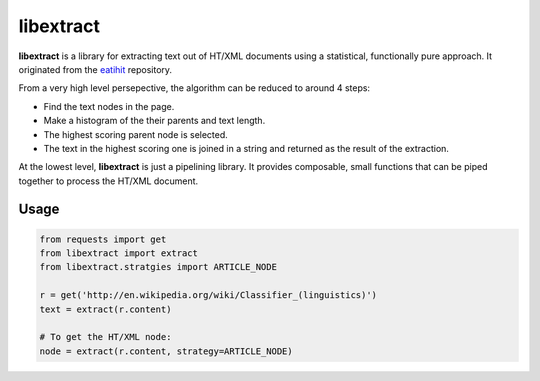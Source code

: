 libextract
==========

**libextract** is a library for extracting text out of HT/XML
documents using a statistical, functionally pure approach. It
originated from the eatihit_ repository.

From a very high level persepective, the algorithm can be
reduced to around 4 steps:

- Find the text nodes in the page.
- Make a histogram of the their parents and text length.
- The highest scoring parent node is selected.
- The text in the highest scoring one is joined in a string
  and returned as the result of the extraction.

At the lowest level, **libextract** is just a pipelining
library. It provides composable, small functions that can
be piped together to process the HT/XML document.

.. _eatihit: http://rodricios.github.io/eatiht/

Usage
-----

.. code-block:: python

    from requests import get
    from libextract import extract
    from libextract.stratgies import ARTICLE_NODE

    r = get('http://en.wikipedia.org/wiki/Classifier_(linguistics)')
    text = extract(r.content)

    # To get the HT/XML node:
    node = extract(r.content, strategy=ARTICLE_NODE)
